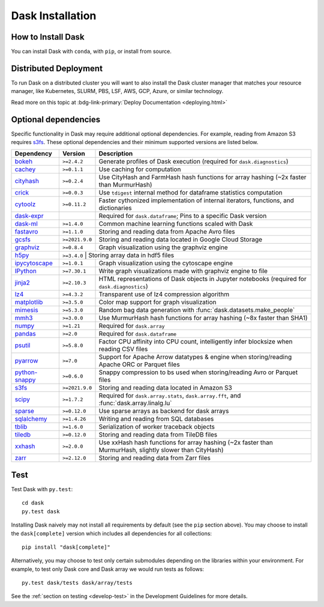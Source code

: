 Dask Installation
=================

.. meta::
    :description: Dask Installation | You can easily install Dask with conda or pip

.. _Anaconda distribution: https://www.anaconda.com/download/

How to Install Dask
-------------------

You can install Dask with ``conda``, with ``pip``, or install from source.

.. tab-set::

   .. tab-item:: Conda

      If you use the `Anaconda distribution`_, Dask will be installed by default.

      You can also install or upgrade Dask using the
      `conda install <https://docs.conda.io/projects/conda/en/latest/commands/install.html>`_ command::

         conda install dask

      This installs Dask and **all** common dependencies, including pandas and NumPy.
      Dask packages are maintained both on the defaults channel and on
      `conda-forge <https://conda-forge.github.io/>`_.
      You can select the channel with the ``-c`` flag::

         conda install dask -c conda-forge

      Optionally, you can obtain a minimal Dask installation using the following command::

         conda install dask-core

      This will install a minimal set of dependencies required to run Dask similar to (but not exactly the same as) ``python -m pip install dask``.

   .. tab-item:: Pip

      To install Dask with ``pip`` run the following::

         python -m pip install "dask[complete]"    # Install everything

      This installs Dask, the distributed scheduler, and common dependencies
      like pandas, Numpy, and others.

      You can also install only the Dask library and no optional dependencies::

         python -m pip install dask                # Install only core parts of dask

      Dask modules like ``dask.array``, ``dask.dataframe``, or
      ``dask.distributed`` won't work until you also install NumPy, pandas, or
      Tornado, respectively.  This is uncommon for users but more common for
      downstream library maintainers.

      We also maintain other dependency sets for different subsets of functionality::

         python -m pip install "dask[array]"       # Install requirements for dask array
         python -m pip install "dask[dataframe]"   # Install requirements for dask dataframe
         python -m pip install "dask[diagnostics]" # Install requirements for dask diagnostics
         python -m pip install "dask[distributed]" # Install requirements for distributed dask

      We have these options so that users of the lightweight core Dask scheduler
      aren't required to download the more exotic dependencies of the collections
      (Numpy, pandas, Tornado, etc.).

   .. tab-item:: Source

      To install Dask from source, clone the repository from `GitHub
      <https://github.com/dask/dask>`_::

         git clone https://github.com/dask/dask.git
         cd dask
         python -m pip install .

      You can also install all dependencies as well::

         python -m pip install ".[complete]"

      You can view the list of all dependencies within the ``project.optional-dependencies`` field
      of ``pyproject.toml``.

      Or do a developer install by using the ``-e`` flag
      (see the :ref:`Install section <develop-install>` in the Development Guidelines)::

         python -m pip install -e .

Distributed Deployment
----------------------

To run Dask on a distributed cluster you will want to also install the Dask
cluster manager that matches your resource manager, like Kubernetes, SLURM, PBS,
LSF, AWS, GCP, Azure, or similar technology.

Read more on this topic at :bdg-link-primary:`Deploy Documentation <deploying.html>`

Optional dependencies
---------------------

Specific functionality in Dask may require additional optional dependencies.
For example, reading from Amazon S3 requires `s3fs`_.
These optional dependencies and their minimum supported versions are listed below.

+------------------+-----------------+---------------------------------------------------------------------------------------------------------+
| Dependency       | Version         | Description                                                                                             |
+==================+=================+=========================================================================================================+
| `bokeh`_         | ``>=2.4.2``     | Generate profiles of Dask execution (required for ``dask.diagnostics``)                                 |
+------------------+-----------------+---------------------------------------------------------------------------------------------------------+
| `cachey`_        | ``>=0.1.1``     | Use caching for computation                                                                             |
+------------------+-----------------+---------------------------------------------------------------------------------------------------------+
| `cityhash`_      | ``>=0.2.4``     | Use CityHash and FarmHash hash functions for array hashing (~2x faster than MurmurHash)                 |
+------------------+-----------------+---------------------------------------------------------------------------------------------------------+
| `crick`_         | ``>=0.0.3``     | Use ``tdigest`` internal method for dataframe statistics computation                                    |
+------------------+-----------------+---------------------------------------------------------------------------------------------------------+
| `cytoolz`_       | ``>=0.11.2``    | Faster cythonized implementation of internal iterators, functions, and dictionaries                     |
+------------------+-----------------+---------------------------------------------------------------------------------------------------------+
| `dask-expr`_     |                 | Required for ``dask.dataframe``; Pins to a specific Dask version                                        |
+------------------+-----------------+---------------------------------------------------------------------------------------------------------+
| `dask-ml`_       | ``>=1.4.0``     | Common machine learning functions scaled with Dask                                                      |
+------------------+-----------------+---------------------------------------------------------------------------------------------------------+
| `fastavro`_      | ``>=1.1.0``     | Storing and reading data from Apache Avro files                                                         |
+------------------+-----------------+---------------------------------------------------------------------------------------------------------+
| `gcsfs`_         | ``>=2021.9.0``  | Storing and reading data located in Google Cloud Storage                                                |
+------------------+-----------------+---------------------------------------------------------------------------------------------------------+
| `graphviz`_      | ``>=0.8.4``     | Graph visualization using the graphviz engine                                                           |
+------------------+-----------------+---------------------------------------------------------------------------------------------------------+
| `h5py`_          | ``>=3.4.0``    | Storing array data in hdf5 files                                                                         |
+------------------+-----------------+---------------------------------------------------------------------------------------------------------+
| `ipycytoscape`_  | ``>=1.0.1``     | Graph visualization using the cytoscape engine                                                          |
+------------------+-----------------+---------------------------------------------------------------------------------------------------------+
| `IPython`_       | ``>=7.30.1``    | Write graph visualizations made with graphviz engine to file                                            |
+------------------+-----------------+---------------------------------------------------------------------------------------------------------+
| `jinja2`_        | ``>=2.10.3``    | HTML representations of Dask objects in Jupyter notebooks (required for ``dask.diagnostics``)           |
+------------------+-----------------+---------------------------------------------------------------------------------------------------------+
| `lz4`_           | ``>=4.3.2``     | Transparent use of lz4 compression algorithm                                                            |
+------------------+-----------------+---------------------------------------------------------------------------------------------------------+
| `matplotlib`_    | ``>=3.5.0``     | Color map support for graph visualization                                                               |
+------------------+-----------------+---------------------------------------------------------------------------------------------------------+
| `mimesis`_       | ``>=5.3.0``     | Random bag data generation with :func:`dask.datasets.make_people`                                       |
+------------------+-----------------+---------------------------------------------------------------------------------------------------------+
| `mmh3`_          | ``>=3.0.0``     | Use MurmurHash hash functions for array hashing (~8x faster than SHA1)                                  |
+------------------+-----------------+---------------------------------------------------------------------------------------------------------+
| `numpy`_         | ``>=1.21``      | Required for ``dask.array``                                                                             |
+------------------+-----------------+---------------------------------------------------------------------------------------------------------+
| `pandas`_        | ``>=2.0``       | Required for ``dask.dataframe``                                                                         |
+------------------+-----------------+---------------------------------------------------------------------------------------------------------+
| `psutil`_        | ``>=5.8.0``     | Factor CPU affinity into CPU count, intelligently infer blocksize when reading CSV files                |
+------------------+-----------------+---------------------------------------------------------------------------------------------------------+
| `pyarrow`_       | ``>=7.0``       | Support for Apache Arrow datatypes & engine when storing/reading Apache ORC or Parquet files            |
+------------------+-----------------+---------------------------------------------------------------------------------------------------------+
| `python-snappy`_ | ``>=0.6.0``     | Snappy compression to bs used when storing/reading Avro or Parquet files                                |
+------------------+-----------------+---------------------------------------------------------------------------------------------------------+
| `s3fs`_          | ``>=2021.9.0``  | Storing and reading data located in Amazon S3                                                           |
+------------------+-----------------+---------------------------------------------------------------------------------------------------------+
| `scipy`_         | ``>=1.7.2``     | Required for ``dask.array.stats``, ``dask.array.fft``, and :func:`dask.array.linalg.lu`                 |
+------------------+-----------------+---------------------------------------------------------------------------------------------------------+
| `sparse`_        | ``>=0.12.0``    | Use sparse arrays as backend for dask arrays                                                            |
+------------------+-----------------+---------------------------------------------------------------------------------------------------------+
| `sqlalchemy`_    | ``>=1.4.26``    | Writing and reading from SQL databases                                                                  |
+------------------+-----------------+---------------------------------------------------------------------------------------------------------+
| `tblib`_         | ``>=1.6.0``     | Serialization of worker traceback objects                                                               |
+------------------+-----------------+---------------------------------------------------------------------------------------------------------+
| `tiledb`_        | ``>=0.12.0``    | Storing and reading data from TileDB files                                                              |
+------------------+-----------------+---------------------------------------------------------------------------------------------------------+
| `xxhash`_        | ``>=2.0.0``     | Use xxHash hash functions for array hashing (~2x faster than MurmurHash, slightly slower than CityHash) |
+------------------+-----------------+---------------------------------------------------------------------------------------------------------+
| `zarr`_          | ``>=2.12.0``    | Storing and reading data from Zarr files                                                                |
+------------------+-----------------+---------------------------------------------------------------------------------------------------------+

Test
----

Test Dask with ``py.test``::

    cd dask
    py.test dask

Installing Dask naively may not install all requirements by default (see the ``pip`` section above).
You may choose to install the ``dask[complete]`` version which includes
all dependencies for all collections::

    pip install "dask[complete]"

Alternatively, you may choose to test
only certain submodules depending on the libraries within your environment.
For example, to test only Dask core and Dask array we would run tests as
follows::

    py.test dask/tests dask/array/tests

See the :ref:`section on testing <develop-test>` in the Development Guidelines for more details.

.. _Anaconda distribution: https://www.anaconda.com/download/
.. _s3fs: https://s3fs.readthedocs.io/en/latest/
.. _bokeh: https://bokeh.org/
.. _cachey: https://github.com/dask/cachey
.. _cityhash: https://github.com/escherba/python-cityhash
.. _crick: https://github.com/dask/crick
.. _cytoolz: https://github.com/pytoolz/cytoolz
.. _dask-expr: https://github.com/dask-contrib/dask-expr
.. _dask-ml: https://ml.dask.org/
.. _fastavro: https://fastavro.readthedocs.io/en/latest/
.. _graphviz: https://graphviz.readthedocs.io/en/stable/
.. _gcsfs: https://gcsfs.readthedocs.io/en/latest/
.. _h5py: https://www.h5py.org/
.. _ipycytoscape: https://ipycytoscape.readthedocs.io/en/master/index.html
.. _IPython: https://ipython.org/
.. _jinja2: https://jinja.palletsprojects.com/
.. _lz4: https://python-lz4.readthedocs.io/en/stable/index.html
.. _matplotlib: https://matplotlib.org/
.. _mimesis: https://mimesis.name/en/master/
.. _mmh3: https://github.com/hajimes/mmh3
.. _numpy: https://numpy.org/
.. _pandas: https://pandas.pydata.org/
.. _psutil: https://psutil.readthedocs.io/en/latest/
.. _pyarrow: https://arrow.apache.org/docs/python/index.html
.. _python-snappy: https://github.com/andrix/python-snappy
.. _scikit-image: https://scikit-image.org/
.. _scipy: https://scipy.org/
.. _sparse: https://sparse.pydata.org/en/stable/
.. _sqlalchemy: https://www.sqlalchemy.org/
.. _tblib: https://python-tblib.readthedocs.io/en/latest/readme.html
.. _tiledb: https://github.com/TileDB-Inc/TileDB-Py
.. _xxhash: https://github.com/ifduyue/python-xxhash
.. _zarr: https://zarr.readthedocs.io/en/stable/index.html

